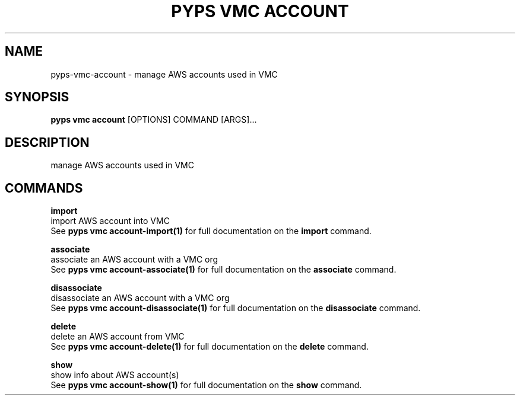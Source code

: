 .TH "PYPS VMC ACCOUNT" "1" "2023-03-21" "1.0.0" "pyps vmc account Manual"
.SH NAME
pyps\-vmc\-account \- manage AWS accounts used in VMC
.SH SYNOPSIS
.B pyps vmc account
[OPTIONS] COMMAND [ARGS]...
.SH DESCRIPTION
manage AWS accounts used in VMC
.SH COMMANDS
.PP
\fBimport\fP
  import AWS account into VMC
  See \fBpyps vmc account-import(1)\fP for full documentation on the \fBimport\fP command.
.PP
\fBassociate\fP
  associate an AWS account with a VMC org
  See \fBpyps vmc account-associate(1)\fP for full documentation on the \fBassociate\fP command.
.PP
\fBdisassociate\fP
  disassociate an AWS account with a VMC org
  See \fBpyps vmc account-disassociate(1)\fP for full documentation on the \fBdisassociate\fP command.
.PP
\fBdelete\fP
  delete an AWS account from VMC
  See \fBpyps vmc account-delete(1)\fP for full documentation on the \fBdelete\fP command.
.PP
\fBshow\fP
  show info about AWS account(s)
  See \fBpyps vmc account-show(1)\fP for full documentation on the \fBshow\fP command.
